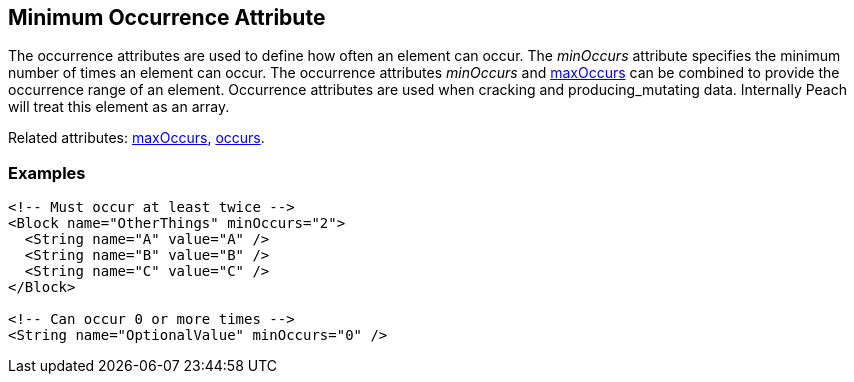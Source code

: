 [[minOccurs]]

== Minimum Occurrence Attribute

The occurrence attributes are used to define how often an element can occur.  The _minOccurs_ attribute specifies the minimum number of times an element can occur.  The occurrence attributes _minOccurs_ and xref:maxOccurs[maxOccurs] can be combined to provide the occurrence range of an element.  Occurrence attributes are used when cracking and producing_mutating data. Internally Peach will treat this element as an array.

Related attributes: xref:maxOccurs[maxOccurs], xref:occurs[occurs].

=== Examples

[source,xml]
----
<!-- Must occur at least twice -->
<Block name="OtherThings" minOccurs="2">
  <String name="A" value="A" />
  <String name="B" value="B" />
  <String name="C" value="C" />
</Block>

<!-- Can occur 0 or more times -->
<String name="OptionalValue" minOccurs="0" />
----

